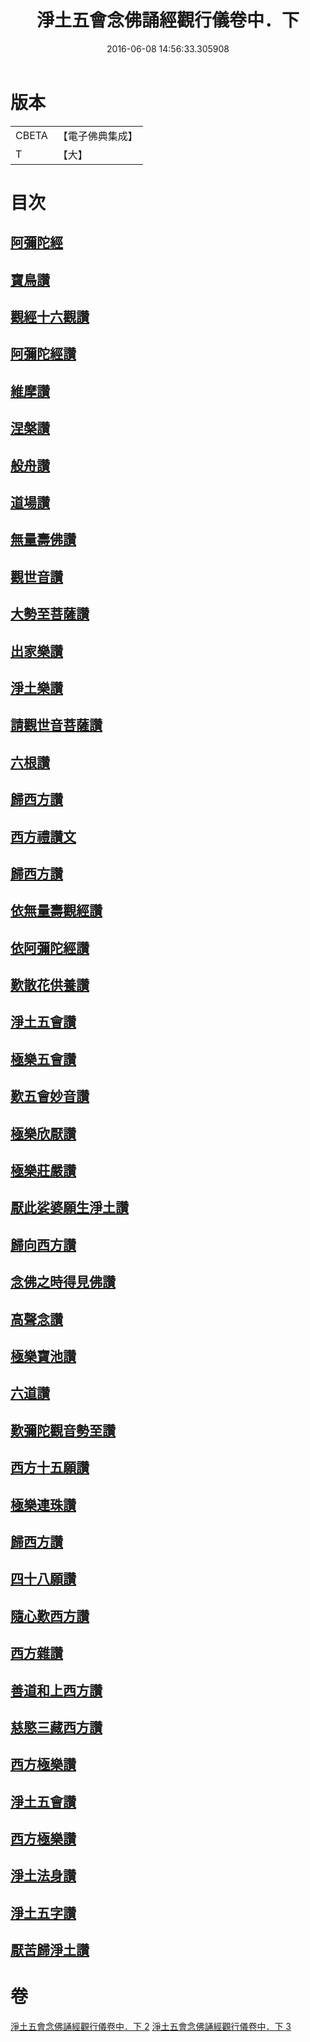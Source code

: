 #+TITLE: 淨土五會念佛誦經觀行儀卷中．下 
#+DATE: 2016-06-08 14:56:33.305908

* 版本
 |     CBETA|【電子佛典集成】|
 |         T|【大】     |

* 目次
** [[file:KR6p0136_002.txt::002-1244a12][阿彌陀經]]
** [[file:KR6p0136_002.txt::002-1244b23][寶鳥讚]]
** [[file:KR6p0136_002.txt::002-1245a10][觀經十六觀讚]]
** [[file:KR6p0136_002.txt::002-1245b18][阿彌陀經讚]]
** [[file:KR6p0136_002.txt::002-1246a3][維摩讚]]
** [[file:KR6p0136_002.txt::002-1246a14][涅槃讚]]
** [[file:KR6p0136_002.txt::002-1246b2][般舟讚]]
** [[file:KR6p0136_002.txt::002-1246c16][道場讚]]
** [[file:KR6p0136_002.txt::002-1246c25][無量壽佛讚]]
** [[file:KR6p0136_002.txt::002-1247a12][觀世音讚]]
** [[file:KR6p0136_002.txt::002-1247a21][大勢至菩薩讚]]
** [[file:KR6p0136_002.txt::002-1247a28][出家樂讚]]
** [[file:KR6p0136_002.txt::002-1247b21][淨土樂讚]]
** [[file:KR6p0136_002.txt::002-1248a25][請觀世音菩薩讚]]
** [[file:KR6p0136_002.txt::002-1248b2][六根讚]]
** [[file:KR6p0136_002.txt::002-1251a22][歸西方讚]]
** [[file:KR6p0136_002.txt::002-1251b2][西方禮讚文]]
** [[file:KR6p0136_002.txt::002-1252c1][歸西方讚]]
** [[file:KR6p0136_003.txt::003-1255c25][依無量壽觀經讚]]
** [[file:KR6p0136_003.txt::003-1256b28][依阿彌陀經讚]]
** [[file:KR6p0136_003.txt::003-1257a3][歎散花供養讚]]
** [[file:KR6p0136_003.txt::003-1257a28][淨土五會讚]]
** [[file:KR6p0136_003.txt::003-1257b18][極樂五會讚]]
** [[file:KR6p0136_003.txt::003-1257b29][歎五會妙音讚]]
** [[file:KR6p0136_003.txt::003-1257c19][極樂欣厭讚]]
** [[file:KR6p0136_003.txt::003-1259a14][極樂莊嚴讚]]
** [[file:KR6p0136_003.txt::003-1259b8][厭此娑婆願生淨土讚]]
** [[file:KR6p0136_003.txt::003-1259b19][歸向西方讚]]
** [[file:KR6p0136_003.txt::003-1259b26][念佛之時得見佛讚]]
** [[file:KR6p0136_003.txt::003-1259c8][高聲念讚]]
** [[file:KR6p0136_003.txt::003-1259c29][極樂寶池讚]]
** [[file:KR6p0136_003.txt::003-1260a20][六道讚]]
** [[file:KR6p0136_003.txt::003-1260b16][歎彌陀觀音勢至讚]]
** [[file:KR6p0136_003.txt::003-1260b25][西方十五願讚]]
** [[file:KR6p0136_003.txt::003-1260c4][極樂連珠讚]]
** [[file:KR6p0136_003.txt::003-1261b15][歸西方讚]]
** [[file:KR6p0136_003.txt::003-1261c10][四十八願讚]]
** [[file:KR6p0136_003.txt::003-1261c27][隨心歎西方讚]]
** [[file:KR6p0136_003.txt::003-1262a17][西方雜讚]]
** [[file:KR6p0136_003.txt::003-1263a7][善道和上西方讚]]
** [[file:KR6p0136_003.txt::003-1263c4][慈愍三藏西方讚]]
** [[file:KR6p0136_003.txt::003-1264a24][西方極樂讚]]
** [[file:KR6p0136_003.txt::003-1264b10][淨土五會讚]]
** [[file:KR6p0136_003.txt::003-1264b25][西方極樂讚]]
** [[file:KR6p0136_003.txt::003-1264c19][淨土法身讚]]
** [[file:KR6p0136_003.txt::003-1265a17][淨土五字讚]]
** [[file:KR6p0136_003.txt::003-1265c8][厭苦歸淨土讚]]

* 卷
[[file:KR6p0136_002.txt][淨土五會念佛誦經觀行儀卷中．下 2]]
[[file:KR6p0136_003.txt][淨土五會念佛誦經觀行儀卷中．下 3]]

